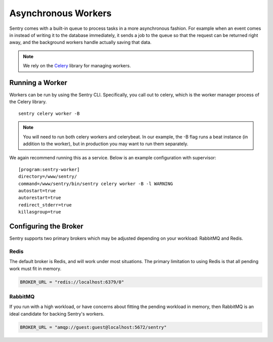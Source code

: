 Asynchronous Workers
====================

Sentry comes with a built-in queue to process tasks in a more asynchronous
fashion. For example when an event comes in instead of writing it to the database
immediately, it sends a job to the queue so that the request can be returned right
away, and the background workers handle actually saving that data.

.. note:: We rely on the `Celery <http://celeryproject.org/>`_ library for managing workers.

Running a Worker
----------------

Workers can be run by using the Sentry CLI. Specifically, you call out to celery,
which is the worker manager process of the Celery library.

::

    sentry celery worker -B

.. note:: You will need to run both celery workers and celerybeat. In our
          example, the -B flag runs a beat instance (in addition to the worker),
          but in production you may want to run them separately.

We again recommend running this as a service. Below is an example
configuration with supervisor::

    [program:sentry-worker]
    directory=/www/sentry/
    command=/www/sentry/bin/sentry celery worker -B -l WARNING
    autostart=true
    autorestart=true
    redirect_stderr=true
    killasgroup=true


Configuring the Broker
----------------------

Sentry supports two primary brokers which may be adjusted depending on your
workload: RabbitMQ and Redis.

Redis
`````

The default broker is Redis, and will work under most situations. The primary
limitation to using Redis is that all pending work must fit in memory.

.. code-block:: python

    BROKER_URL = "redis://localhost:6379/0"


RabbitMQ
````````

If you run with a high workload, or have concerns about fitting the pending workload
in memory, then RabbitMQ is an ideal candidate for backing Sentry's workers.

.. code-block:: python

    BROKER_URL = "amqp://guest:guest@localhost:5672/sentry"

